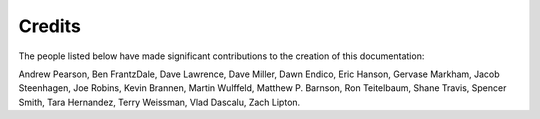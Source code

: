 .. _credits:

Credits
#######

The people listed below have made significant contributions to the
creation of this documentation:

Andrew Pearson,
Ben FrantzDale,
Dave Lawrence,
Dave Miller,
Dawn Endico,
Eric Hanson,
Gervase Markham,
Jacob Steenhagen,
Joe Robins,
Kevin Brannen,
Martin Wulffeld,
Matthew P. Barnson,
Ron Teitelbaum,
Shane Travis,
Spencer Smith,
Tara Hernandez,
Terry Weissman,
Vlad Dascalu,
Zach Lipton.
